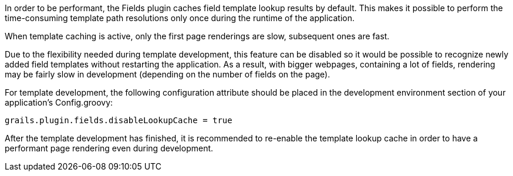 In order to be performant, the Fields plugin caches field template lookup results by default. This makes it possible to perform the time-consuming template path resolutions only once during the runtime of the application.

When template caching is active, only the first page renderings are slow, subsequent ones are fast. 

Due to the flexibility needed during template development, this feature can be disabled so it would be possible to recognize newly added field templates without restarting the application. As a result, with bigger webpages, containing a lot of fields, rendering may be fairly slow in development (depending on the number of fields on the page).

For template development, the following configuration attribute should be placed in the development environment section of your application's Config.groovy:

[source,groovy]
----
grails.plugin.fields.disableLookupCache = true
----

After the template development has finished, it is recommended to re-enable the template lookup cache in order to have a performant page rendering even during development.
